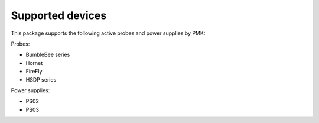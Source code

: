 Supported devices
=================

This package supports the following active probes and power supplies by PMK:

Probes:

* BumbleBee series
* Hornet
* FireFly
* HSDP series

Power supplies:

* PS02
* PS03